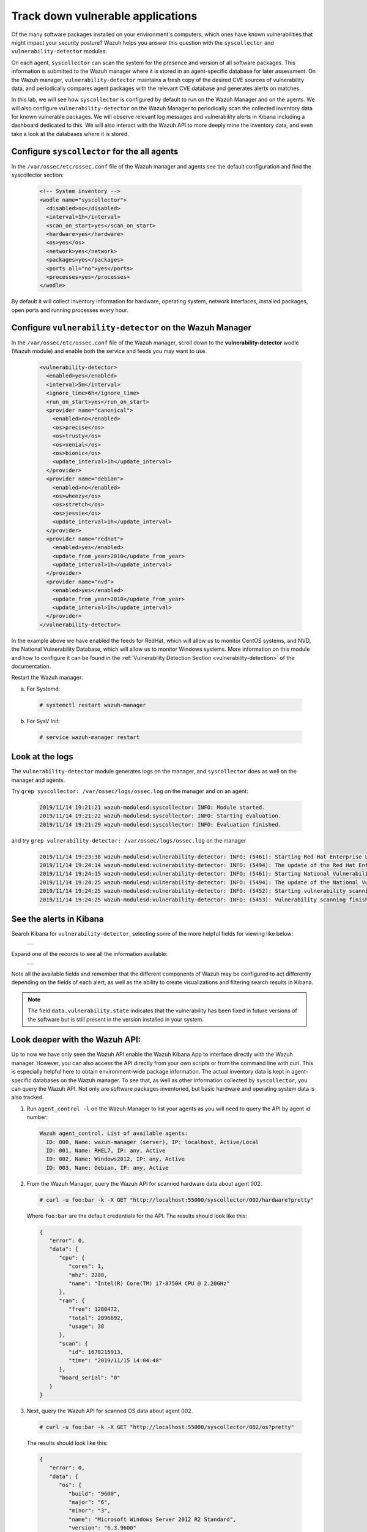 .. Copyright (C) 2019 Wazuh, Inc.

.. _learning_wazuh_vuln_detection:

Track down vulnerable applications
==================================

Of the many software packages installed on your environment's computers,
which ones have known vulnerabilities that might impact your security posture?
Wazuh helps you answer this question with the ``syscollector`` and 
``vulnerability-detector`` modules.

On each agent, ``syscollector`` can scan the system for the presence and 
version of all software packages.  This information is submitted to the Wazuh 
manager where it is stored in an agent-specific database for later assessment.
On the Wazuh manager, ``vulnerability-detector`` maintains a fresh copy of the 
desired CVE sources of vulnerability data, and periodically compares agent
packages with the relevant CVE database and generates alerts on matches.

In this lab, we will see how ``syscollector`` is configured by default to run on 
the Wazuh Manager and on the agents. We will also configure ``vulnerability-detector``
on the Wazuh Manager to periodically scan the collected inventory data for known
vulnerable packages. 
We will observe relevant log messages and vulnerability alerts in Kibana including 
a dashboard dedicated to this.  We will also interact with the Wazuh API to more 
deeply mine the inventory data, and even take a look at the databases where it is
stored.

Configure ``syscollector`` for the all  agents
----------------------------------------------

In the ``/var/ossec/etc/ossec.conf`` file of the Wazuh manager and agents
see the default configuration and find the syscollector section:

  .. code-block:: xml

      <!-- System inventory -->
      <wodle name="syscollector">
        <disabled>no</disabled>
        <interval>1h</interval>
        <scan_on_start>yes</scan_on_start>
        <hardware>yes</hardware>
        <os>yes</os>
        <network>yes</network>
        <packages>yes</packages>
        <ports all="no">yes</ports>
        <processes>yes</processes>
      </wodle>

By default it will collect inventory information for hardware, operating system,
network interfaces, installed packages, open ports and running processes every hour.

Configure ``vulnerability-detector`` on  the Wazuh Manager
----------------------------------------------------------

In the ``/var/ossec/etc/ossec.conf`` file of the Wazuh manager, scroll down to the **vulnerability-detector** wodle (Wazuh module) and enable both the service and feeds you may want to use.

  .. code-block:: xml

    <vulnerability-detector>
      <enabled>yes</enabled>
      <interval>5m</interval>
      <ignore_time>6h</ignore_time>
      <run_on_start>yes</run_on_start>
      <provider name="canonical">
        <enabled>no</enabled>
        <os>precise</os>
        <os>trusty</os>
        <os>xenial</os>
        <os>bionic</os>
        <update_interval>1h</update_interval>
      </provider>
      <provider name="debian">
        <enabled>no</enabled>
        <os>wheezy</os>
        <os>stretch</os>
        <os>jessie</os>
        <update_interval>1h</update_interval>
      </provider>
      <provider name="redhat">
        <enabled>yes</enabled>
        <update_from_year>2010</update_from_year>
        <update_interval>1h</update_interval>
      </provider>
      <provider name="nvd">
        <enabled>yes</enabled>
        <update_from_year>2010</update_from_year>
        <update_interval>1h</update_interval>
      </provider>
    </vulnerability-detector>

In the example above we have enabled the feeds for RedHat, which will allow us 
to monitor CentOS systems, and NVD, the National Vulnerability Database, which 
will allow us to monitor Windows systems. More information on this module and 
how to configure it can be found in the 
:ref:`Vulnerability Detection Section <vulnerability-detection>` of the documentation.

Restart the Wazuh manager.

a. For Systemd:

  .. code-block:: console

    # systemctl restart wazuh-manager

b. For SysV Init:

  .. code-block:: console

    # service wazuh-manager restart

Look at the logs
----------------

The ``vulnerability-detector`` module generates logs on the manager, and ``syscollector`` does as well on the manager and agents.

Try ``grep syscollector: /var/ossec/logs/ossec.log`` on the manager and on an agent:

  .. code-block:: xml

      2019/11/14 19:21:21 wazuh-modulesd:syscollector: INFO: Module started.
      2019/11/14 19:21:22 wazuh-modulesd:syscollector: INFO: Starting evaluation.
      2019/11/14 19:21:29 wazuh-modulesd:syscollector: INFO: Evaluation finished.

and try ``grep vulnerability-detector: /var/ossec/logs/ossec.log`` on the manager

  .. code-block:: console

    2019/11/14 19:23:38 wazuh-modulesd:vulnerability-detector: INFO: (5461): Starting Red Hat Enterprise Linux database update.
    2019/11/14 19:24:14 wazuh-modulesd:vulnerability-detector: INFO: (5494): The update of the Red Hat Enterprise Linux feed finished successfully.
    2019/11/14 19:24:15 wazuh-modulesd:vulnerability-detector: INFO: (5461): Starting National Vulnerability Database database update.
    2019/11/14 19:24:25 wazuh-modulesd:vulnerability-detector: INFO: (5494): The update of the National Vulnerability Database feed finished successfully.
    2019/11/14 19:24:25 wazuh-modulesd:vulnerability-detector: INFO: (5452): Starting vulnerability scanning.
    2019/11/14 19:24:25 wazuh-modulesd:vulnerability-detector: INFO: (5453): Vulnerability scanning finished.



See the alerts in Kibana
------------------------

Search Kibana for ``vulnerability-detector``, selecting some of the more helpful
fields for viewing like below:

    +---------------------------------------------------------------------------+
    | .. thumbnail:: ../images/learning-wazuh/labs/vuln-found-list.png          |
    |     :title: flood                                                         |
    |     :align: center                                                        |
    |     :width: 100%                                                          |
    +---------------------------------------------------------------------------+

Expand one of the records to see all the information available:

    +---------------------------------------------------------------------------+
    | .. thumbnail:: ../images/learning-wazuh/labs/vuln-found.png               |
    |     :title: flood                                                         |
    |     :align: center                                                        |
    |     :width: 100%                                                          |
    +---------------------------------------------------------------------------+

Note all the available fields and remember that the different components of Wazuh
may be configured to act differently depending on the fields of each alert, as 
well as the ability to create visualizations and filtering search results in Kibana.

.. note::

   The field ``data.vulnerability.state`` indicates that the vulnerability has 
   been fixed in future versions of the software but is still present in the version
   installed in your system.

Look deeper with the Wazuh API:
-------------------------------

Up to now we have only seen the Wazuh API enable the Wazuh Kibana App to 
interface directly with the Wazuh manager.  However, you can also access the 
API directly from your own scripts or from the command line with curl.  This is
especially helpful here to obtain environment-wide package information. 
The actual inventory data is kept in agent-specific databases on the Wazuh manager.
To see that, as well as other information collected by ``syscollector``, you can
query the Wazuh API.  Not only are software packages inventoried, but basic 
hardware and operating system data is also tracked.

1. Run ``agent_control -l`` on the Wazuh Manager to list your agents as you will
   need to query the API by agent id number:

  .. code-block:: console

    Wazuh agent_control. List of available agents:
      ID: 000, Name: wazuh-manager (server), IP: localhost, Active/Local
      ID: 001, Name: RHEL7, IP: any, Active
      ID: 002, Name: Windows2012, IP: any, Active
      ID: 003, Name: Debian, IP: any, Active

2. From the Wazuh Manager, query the Wazuh API for scanned hardware data about
   agent 002.

  .. code-block:: console

    # curl -u foo:bar -k -X GET "http://localhost:55000/syscollector/002/hardware?pretty"

  Where ``foo:bar`` are the default credentials for the API.
  The results should look like this:

  .. code-block:: json

    {
       "error": 0,
       "data": {
          "cpu": {
             "cores": 1,
             "mhz": 2208,
             "name": "Intel(R) Core(TM) i7-8750H CPU @ 2.20GHz"
          },
          "ram": {
             "free": 1280472,
             "total": 2096692,
             "usage": 38
          },
          "scan": {
             "id": 1678215913,
             "time": "2019/11/15 14:04:48"
          },
          "board_serial": "0"
       }
    }


3. Next, query the Wazuh API for scanned OS data about agent 002.

  .. code-block:: console

    # curl -u foo:bar -k -X GET "http://localhost:55000/syscollector/002/os?pretty"

  The results should look like this:

  .. code-block:: json

    {
       "error": 0,
       "data": {
          "os": {
             "build": "9600",
             "major": "6",
             "minor": "3",
             "name": "Microsoft Windows Server 2012 R2 Standard",
             "version": "6.3.9600"
          },
          "scan": {
             "id": 1997683397,
             "time": "2019/11/15 14:04:48"
          },
          "version": "6.2",
          "hostname": "WINDOWS",
          "architecture": "x86_64"
       }
    }


4. You can also query the software inventory data in many ways.  Let's list the 
   versions of wget on all of our Linux systems:

  .. code-block:: console

    # curl -u foo:bar -k -X GET "http://localhost:55000/experimental/syscollector/packages?pretty&search=wget"

  The results should look like this: 

  .. code-block:: json

    {
      "error": 0,
      "data": {
          "totalItems": 3,
          "items": [
            {
                "scan_id": 1828761440,
                "vendor": "CentOS",
                "description": "A utility for retrieving files using the HTTP or FTP protocols",
                "format": "rpm",
                "scan_time": "2018/02/23 00:55:34",
                "agent_id": "000",
                "version": "1.14-15.el7_4.1",
                "architecture": "x86_64",
                "name": "wget"
            },
            {
                "scan_id": 302583356,
                "vendor": "CentOS",
                "description": "A utility for retrieving files using the HTTP or FTP protocols",
                "format": "rpm",
                "scan_time": "2018/02/23 01:11:23",
                "agent_id": "001",
                "version": "1.14-15.el7_4.1",
                "architecture": "x86_64",
                "name": "wget"
            },
            {
                "scan_id": 1797197868,
                "vendor": "CentOS",
                "description": "A utility for retrieving files using the HTTP or FTP protocols",
                "format": "rpm",
                "scan_time": "2018/02/23 01:12:21",
                "agent_id": "002",
                "version": "1.14-15.el7_4.1",
                "architecture": "x86_64",
                "name": "wget"
            }
          ]
      }
    }

.. note::
  Take time to read the online documentation about the Wazuh API.  It is a 
  powerful facility that puts all sorts of data, configuration details, and 
  state information at your fingertips once you know how to ask for it.



A quick peek at the actual agent databases
------------------------------------------

Agent-specific databases on the Wazuh manager store, among other things, 
the ``syscollector`` scan results for each agent.

1. On the Wazuh Manager, list the tables in an agent's SQLite database:

  .. code-block:: console

    # sqlite3 /var/ossec/queue/db/001.db .tables

  You should see:

  .. code-block:: console

    fim_entry      metadata       sys_netaddr    sys_ports
    fim_event      pm_event       sys_netiface   sys_processes
    fim_file       sys_hwinfo     sys_osinfo     sys_programs

  The ``sys_`` table are populated by ``syscollector``.

2. Query the OS information table

  .. code-block:: console

    # echo "select * from sys_osinfo;" | sqlite3 /var/ossec/queue/db/001.db

  You should see:

  .. code-block:: console

    1364535564|2018/02/23 01:11:23|linux-agent|x86_64|CentOS Linux|7 (Core)|||||centos|Linux|3.10.2-693.11.6.el7.x86_64|#1 SMP Thu Jan 4 01:06:37 UTC 2018

3. Do a quick dump of the software packages.

  .. code-block:: console

    # echo "select * from sys_programs;" | sqlite3 /var/ossec/queue/db/001.db | cut -d\| -f4,6,8

  You should see something like:

  .. code-block:: console

    grub2-pc|1:2.02-0.65.el7.centos.2|Bootloader with support for Linux, Multiboot, and more
    centos-release|7-4.1708.el7.centos|CentOS Linux release file
    setup|2.8.71-7.el7|A set of system configuration and setup files
    policycoreutils-python|2.5-17.1.el7|SELinux policy core python utilities
    basesystem|10.0-7.el7.centos|The skeleton package which defines a simple CentOS Linux system
    net-tools|2.0-0.22.20131004git.el7|Basic networking tools
    libdaemon|0.14-7.el7|Library for writing UNIX daemons
    tzdata|2017c-1.el7|Timezone data
    nss-softokn-freebl|3.28.3-8.el7_4|Freebl library for the Network Security Services
    nspr|4.13.1-1.0.el7_3|Netscape Portable Runtime
    ...



Wazuh Kibana App
----------------

While the Wazuh API and SQLite databases let you get at the nitty-gritty data,
usually the most beautiful place to see your vulnerability detection results 
are in the Wazuh Kibana App itself.  Both in the OVERVIEW section as well as 
when you have drilled down into a specific agent, you can open the VULNERABILITIES
tab to see a nice dashboard of this information:

    +-----------------------------------------------------------------------------------------------+
    | .. thumbnail:: ../images/learning-wazuh/labs/vuln-dash.png                                    |
    |     :title: flood                                                                             |
    |     :align: center                                                                            |
    |     :width: 100%                                                                              |
    +-----------------------------------------------------------------------------------------------+



Optional exercise
-----------------

You could create a CDB for escalating alerts about your own custom set of high
priority CVEs.  Write a child rule of Wazuh rule 23501 that looks for a match in
this CDB and generates alerts of a high severity like 12.  Consider how you might
use a key/value CDB listing pairs of agent names and software package names that
you want to especially keep an eye on.  For example, you might want an escalated
alert about high-level CVE matches on the "apache" software package on your
Internet-facing web servers but not for other internal servers.
The possibilities are endless...
